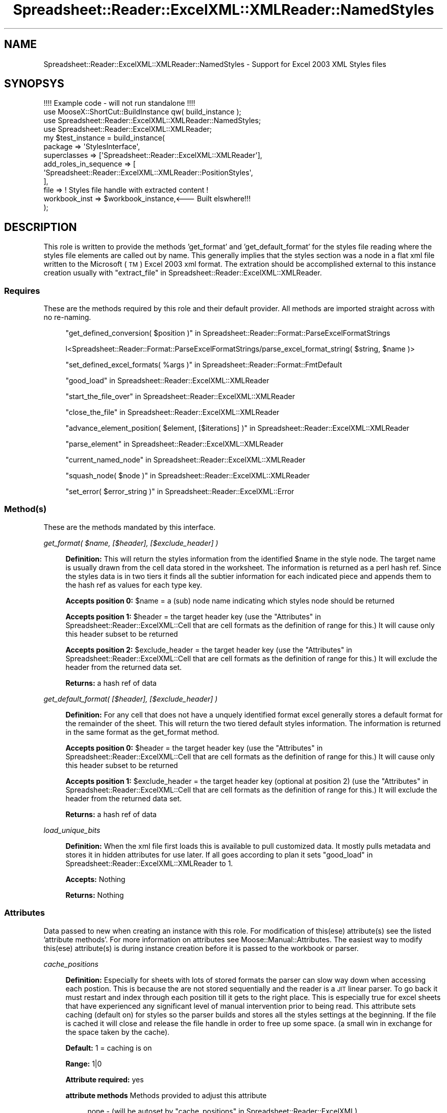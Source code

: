 .\" Automatically generated by Pod::Man 4.14 (Pod::Simple 3.40)
.\"
.\" Standard preamble:
.\" ========================================================================
.de Sp \" Vertical space (when we can't use .PP)
.if t .sp .5v
.if n .sp
..
.de Vb \" Begin verbatim text
.ft CW
.nf
.ne \\$1
..
.de Ve \" End verbatim text
.ft R
.fi
..
.\" Set up some character translations and predefined strings.  \*(-- will
.\" give an unbreakable dash, \*(PI will give pi, \*(L" will give a left
.\" double quote, and \*(R" will give a right double quote.  \*(C+ will
.\" give a nicer C++.  Capital omega is used to do unbreakable dashes and
.\" therefore won't be available.  \*(C` and \*(C' expand to `' in nroff,
.\" nothing in troff, for use with C<>.
.tr \(*W-
.ds C+ C\v'-.1v'\h'-1p'\s-2+\h'-1p'+\s0\v'.1v'\h'-1p'
.ie n \{\
.    ds -- \(*W-
.    ds PI pi
.    if (\n(.H=4u)&(1m=24u) .ds -- \(*W\h'-12u'\(*W\h'-12u'-\" diablo 10 pitch
.    if (\n(.H=4u)&(1m=20u) .ds -- \(*W\h'-12u'\(*W\h'-8u'-\"  diablo 12 pitch
.    ds L" ""
.    ds R" ""
.    ds C` ""
.    ds C' ""
'br\}
.el\{\
.    ds -- \|\(em\|
.    ds PI \(*p
.    ds L" ``
.    ds R" ''
.    ds C`
.    ds C'
'br\}
.\"
.\" Escape single quotes in literal strings from groff's Unicode transform.
.ie \n(.g .ds Aq \(aq
.el       .ds Aq '
.\"
.\" If the F register is >0, we'll generate index entries on stderr for
.\" titles (.TH), headers (.SH), subsections (.SS), items (.Ip), and index
.\" entries marked with X<> in POD.  Of course, you'll have to process the
.\" output yourself in some meaningful fashion.
.\"
.\" Avoid warning from groff about undefined register 'F'.
.de IX
..
.nr rF 0
.if \n(.g .if rF .nr rF 1
.if (\n(rF:(\n(.g==0)) \{\
.    if \nF \{\
.        de IX
.        tm Index:\\$1\t\\n%\t"\\$2"
..
.        if !\nF==2 \{\
.            nr % 0
.            nr F 2
.        \}
.    \}
.\}
.rr rF
.\" ========================================================================
.\"
.IX Title "Spreadsheet::Reader::ExcelXML::XMLReader::NamedStyles 3"
.TH Spreadsheet::Reader::ExcelXML::XMLReader::NamedStyles 3 "2017-04-20" "perl v5.32.0" "User Contributed Perl Documentation"
.\" For nroff, turn off justification.  Always turn off hyphenation; it makes
.\" way too many mistakes in technical documents.
.if n .ad l
.nh
.SH "NAME"
Spreadsheet::Reader::ExcelXML::XMLReader::NamedStyles \- Support for Excel 2003 XML Styles files
.SH "SYNOPSYS"
.IX Header "SYNOPSYS"
.Vb 1
\&        !!!! Example code \- will not run standalone !!!!
\&
\&        use MooseX::ShortCut::BuildInstance qw( build_instance );
\&        use Spreadsheet::Reader::ExcelXML::XMLReader::NamedStyles;
\&        use Spreadsheet::Reader::ExcelXML::XMLReader;
\&        my      $test_instance  =       build_instance(
\&                        package => \*(AqStylesInterface\*(Aq,
\&                        superclasses => [\*(AqSpreadsheet::Reader::ExcelXML::XMLReader\*(Aq],
\&                        add_roles_in_sequence => [
\&                                \*(AqSpreadsheet::Reader::ExcelXML::XMLReader::PositionStyles\*(Aq,
\&                        ],
\&                        file => ! Styles file handle with extracted content !
\&                        workbook_inst => $workbook_instance,<\-\-\- Built elswhere!!!
\&                );
.Ve
.SH "DESCRIPTION"
.IX Header "DESCRIPTION"
This role is written to provide the methods 'get_format' and 'get_default_format' for
the styles file reading where the styles file elements are called out by name.  This
generally implies that the styles section was a node in a flat xml file written to the
Microsoft (\s-1TM\s0) Excel 2003 xml format.  The extration should be accomplished external
to this instance creation usually with \*(L"extract_file\*(R" in Spreadsheet::Reader::ExcelXML::XMLReader.
.SS "Requires"
.IX Subsection "Requires"
These are the methods required by this role and their default provider.  All
methods are imported straight across with no re-naming.
.Sp
.RS 4
\&\*(L"get_defined_conversion( \f(CW$position\fR )\*(R" in Spreadsheet::Reader::Format::ParseExcelFormatStrings
.Sp
l<Spreadsheet::Reader::Format::ParseExcelFormatStrings/parse_excel_format_string( \f(CW$string\fR, \f(CW$name\fR )>
.Sp
\&\*(L"set_defined_excel_formats( \f(CW%args\fR )\*(R" in Spreadsheet::Reader::Format::FmtDefault
.Sp
\&\*(L"good_load\*(R" in Spreadsheet::Reader::ExcelXML::XMLReader
.Sp
\&\*(L"start_the_file_over\*(R" in Spreadsheet::Reader::ExcelXML::XMLReader
.Sp
\&\*(L"close_the_file\*(R" in Spreadsheet::Reader::ExcelXML::XMLReader
.Sp
\&\*(L"advance_element_position( \f(CW$element\fR, [$iterations] )\*(R" in Spreadsheet::Reader::ExcelXML::XMLReader
.Sp
\&\*(L"parse_element\*(R" in Spreadsheet::Reader::ExcelXML::XMLReader
.Sp
\&\*(L"current_named_node\*(R" in Spreadsheet::Reader::ExcelXML::XMLReader
.Sp
\&\*(L"squash_node( \f(CW$node\fR )\*(R" in Spreadsheet::Reader::ExcelXML::XMLReader
.Sp
\&\*(L"set_error( \f(CW$error_string\fR )\*(R" in Spreadsheet::Reader::ExcelXML::Error
.RE
.SS "Method(s)"
.IX Subsection "Method(s)"
These are the methods mandated by this interface.
.PP
\fIget_format( \f(CI$name\fI, [$header], [$exclude_header] )\fR
.IX Subsection "get_format( $name, [$header], [$exclude_header] )"
.Sp
.RS 4
\&\fBDefinition:\fR This will return the styles information from the identified \f(CW$name\fR in the
style node.  The target name is usually drawn from the cell data stored in the worksheet.
The information is returned as a perl hash ref.  Since the styles data is in two tiers it
finds all the subtier information for each indicated piece and appends them to the hash
ref as values for each type key.
.Sp
\&\fBAccepts position 0:\fR \f(CW$name\fR = a (sub) node name indicating which styles node should be
returned
.Sp
\&\fBAccepts position 1:\fR \f(CW$header\fR = the target header key (use the
\&\*(L"Attributes\*(R" in Spreadsheet::Reader::ExcelXML::Cell that are cell formats as the definition
of range for this.)  It will cause only this header subset to be returned
.Sp
\&\fBAccepts position 2:\fR \f(CW$exclude_header\fR = the target header key (use the
\&\*(L"Attributes\*(R" in Spreadsheet::Reader::ExcelXML::Cell that are cell formats as the definition
of range for this.)  It will exclude the header from the returned data set.
.Sp
\&\fBReturns:\fR a hash ref of data
.RE
.PP
\fIget_default_format( [$header], [$exclude_header] )\fR
.IX Subsection "get_default_format( [$header], [$exclude_header] )"
.Sp
.RS 4
\&\fBDefinition:\fR For any cell that does not have a unquely identified format excel generally
stores a default format for the remainder of the sheet.  This will return the two
tiered default styles information.  The information is returned in the same format as the
get_format method.
.Sp
\&\fBAccepts position 0:\fR \f(CW$header\fR = the target header key (use the
\&\*(L"Attributes\*(R" in Spreadsheet::Reader::ExcelXML::Cell that are cell formats as the definition
of range for this.)  It will cause only this header subset to be returned
.Sp
\&\fBAccepts position 1:\fR \f(CW$exclude_header\fR = the target header key (optional at position 2) (use the
\&\*(L"Attributes\*(R" in Spreadsheet::Reader::ExcelXML::Cell that are cell formats as the definition
of range for this.)  It will exclude the header from the returned data set.
.Sp
\&\fBReturns:\fR a hash ref of data
.RE
.PP
\fIload_unique_bits\fR
.IX Subsection "load_unique_bits"
.Sp
.RS 4
\&\fBDefinition:\fR When the xml file first loads this is available to pull customized data.
It mostly pulls metadata and stores it in hidden attributes for use later.  If all goes
according to plan it sets \*(L"good_load\*(R" in Spreadsheet::Reader::ExcelXML::XMLReader to 1.
.Sp
\&\fBAccepts:\fR Nothing
.Sp
\&\fBReturns:\fR Nothing
.RE
.SS "Attributes"
.IX Subsection "Attributes"
Data passed to new when creating an instance with this role. For
modification of this(ese) attribute(s) see the listed 'attribute
methods'.  For more information on attributes see
Moose::Manual::Attributes.  The easiest way to modify this(ese)
attribute(s) is during instance creation before it is passed to the
workbook or parser.
.PP
\fIcache_positions\fR
.IX Subsection "cache_positions"
.Sp
.RS 4
\&\fBDefinition:\fR Especially for sheets with lots of stored formats the
parser can slow way down when accessing each postion.  This is
because the are not stored sequentially and the reader is a \s-1JIT\s0 linear
parser.  To go back it must restart and index through each position till
it gets to the right place.  This is especially true for excel sheets
that have experienced any significant level of manual intervention prior
to being read.  This attribute sets caching (default on) for styles
so the parser builds and stores all the styles settings at the beginning.
If the file is cached it will close and release the file handle in order
to free up some space. (a small win in exchange for the space taken by
the cache).
.Sp
\&\fBDefault:\fR 1 = caching is on
.Sp
\&\fBRange:\fR 1|0
.Sp
\&\fBAttribute required:\fR yes
.Sp
\&\fBattribute methods\fR Methods provided to adjust this attribute
.Sp
.RS 4
none \- (will be autoset by \*(L"cache_positions\*(R" in Spreadsheet::Reader::ExcelXML)
.RE
.RE
.RS 4
.RE
.SH "SUPPORT"
.IX Header "SUPPORT"
.RS 4
github Spreadsheet::Reader::ExcelXML/issues
 <https://github.com/jandrew/p5-spreadsheet-reader-excelxml/issues>
.RE
.SH "TODO"
.IX Header "TODO"
.RS 4
\&\fB1.\fR Nothing yet
.RE
.SH "AUTHOR"
.IX Header "AUTHOR"
.IP "Jed Lund" 4
.IX Item "Jed Lund"
.PD 0
.IP "jandrew@cpan.org" 4
.IX Item "jandrew@cpan.org"
.PD
.SH "COPYRIGHT"
.IX Header "COPYRIGHT"
This program is free software; you can redistribute
it and/or modify it under the same terms as Perl itself.
.PP
The full text of the license can be found in the
\&\s-1LICENSE\s0 file included with this module.
.PP
This software is copyrighted (c) 2016 by Jed Lund
.SH "DEPENDENCIES"
.IX Header "DEPENDENCIES"
.RS 4
Spreadsheet::Reader::ExcelXML \- the package
.RE
.SH "SEE ALSO"
.IX Header "SEE ALSO"
.RS 4
Spreadsheet::Read \- generic Spreadsheet reader
.Sp
Spreadsheet::ParseExcel \- Excel binary version 2003 and earlier (.xls files)
.Sp
Spreadsheet::XLSX \- Excel version 2007 and later
.Sp
Spreadsheet::ParseXLSX \- Excel version 2007 and later
.Sp
Log::Shiras <https://github.com/jandrew/Log-Shiras>
.Sp
.RS 4
All lines in this package that use Log::Shiras are commented out
.RE
.RE
.RS 4
.RE
